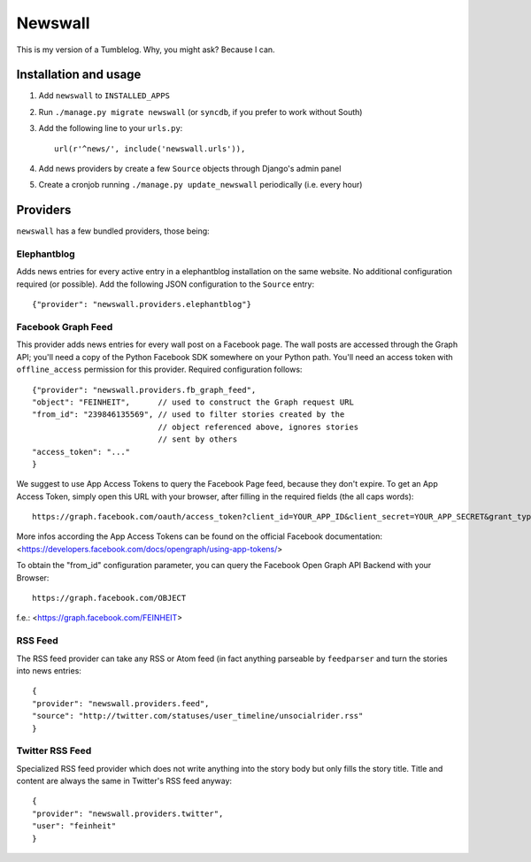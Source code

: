 ========
Newswall
========

This is my version of a Tumblelog. Why, you might ask? Because I can.


Installation and usage
======================

1. Add ``newswall`` to ``INSTALLED_APPS``
2. Run ``./manage.py migrate newswall`` (or ``syncdb``, if you prefer to work
   without South)
3. Add the following line to your ``urls.py``::

    url(r'^news/', include('newswall.urls')),

4. Add news providers by create a few ``Source`` objects through Django's
   admin panel
5. Create a cronjob running ``./manage.py update_newswall`` periodically (i.e.
   every hour)


Providers
=========

``newswall`` has a few bundled providers, those being:


Elephantblog
------------

Adds news entries for every active entry in a elephantblog installation on the
same website. No additional configuration required (or possible). Add the
following JSON configuration to the ``Source`` entry::

    {"provider": "newswall.providers.elephantblog"}


Facebook Graph Feed
-------------------

This provider adds news entries for every wall post on a Facebook page. The
wall posts are accessed through the Graph API; you'll need a copy of the Python
Facebook SDK somewhere on your Python path. You'll need an access token with
``offline_access`` permission for this provider. Required configuration
follows::

    {"provider": "newswall.providers.fb_graph_feed",
    "object": "FEINHEIT",      // used to construct the Graph request URL
    "from_id": "239846135569", // used to filter stories created by the
                               // object referenced above, ignores stories
                               // sent by others
    "access_token": "..."
    }

We suggest to use App Access Tokens to query the Facebook Page feed, because they don't expire.
To get an App Access Token, simply open this URL with your browser, after
filling in the required fields (the all caps words)::

    https://graph.facebook.com/oauth/access_token?client_id=YOUR_APP_ID&client_secret=YOUR_APP_SECRET&grant_type=client_credentials

More infos according the App Access Tokens can be found on the official Facebook documentation:
<https://developers.facebook.com/docs/opengraph/using-app-tokens/>

To obtain the "from_id" configuration parameter, you can query the Facebook Open Graph
API Backend with your Browser::

    https://graph.facebook.com/OBJECT

f.e.:
<https://graph.facebook.com/FEINHEIT>

RSS Feed
--------

The RSS feed provider can take any RSS or Atom feed (in fact anything parseable
by ``feedparser`` and turn the stories into news entries::

    {
    "provider": "newswall.providers.feed",
    "source": "http://twitter.com/statuses/user_timeline/unsocialrider.rss"
    }


Twitter RSS Feed
----------------

Specialized RSS feed provider which does not write anything into the story
body but only fills the story title. Title and content are always the same in
Twitter's RSS feed anyway::

    {
    "provider": "newswall.providers.twitter",
    "user": "feinheit"
    }

